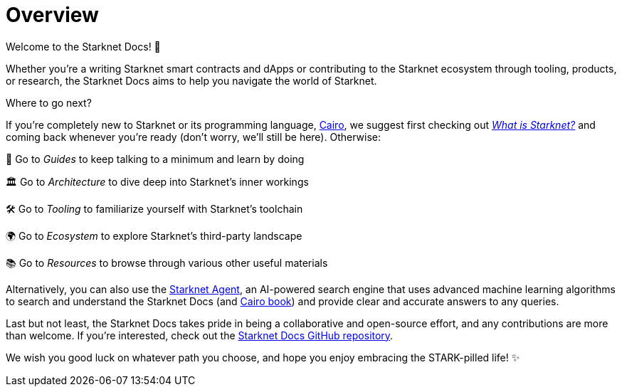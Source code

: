 [id="overview"]
= Overview

Welcome to the Starknet Docs! 👋

Whether you're a writing Starknet smart contracts and dApps or contributing to the Starknet ecosystem through tooling, products, or research, the Starknet Docs aims to help you navigate the world of Starknet.

.Where to go next?

If you're completely new to Starknet or its programming language, https://www.cairo-lang.org/[Cairo^], we suggest first checking out https://www.starknet.io/what-is-starknet/[_What is Starknet?_^] and coming back whenever you're ready (don't worry, we'll still be here). Otherwise:

🦮 Go to _Guides_ to keep talking to a minimum and learn by doing 

🏛️ Go to _Architecture_ to dive deep into Starknet's inner workings 

🛠️ Go to _Tooling_ to familiarize yourself with Starknet's toolchain

🌍 Go to _Ecosystem_ to explore Starknet's third-party landscape

📚 Go to _Resources_ to browse through various other useful materials 

Alternatively, you can also use the https://agent.starknet.io/[Starknet Agent^], an AI-powered search engine that uses advanced machine learning algorithms to search and understand the Starknet Docs (and https://book.cairo-lang.org/[Cairo book^]) and provide clear and accurate answers to any queries.

Last but not least, the Starknet Docs takes pride in being a collaborative and open-source effort, and any contributions are more than welcome. If you're interested, check out the https://github.com/starknet-io/starknet-docs[Starknet Docs GitHub repository^].

We wish you good luck on whatever path you choose, and hope you enjoy embracing the STARK-pilled life! ✨
